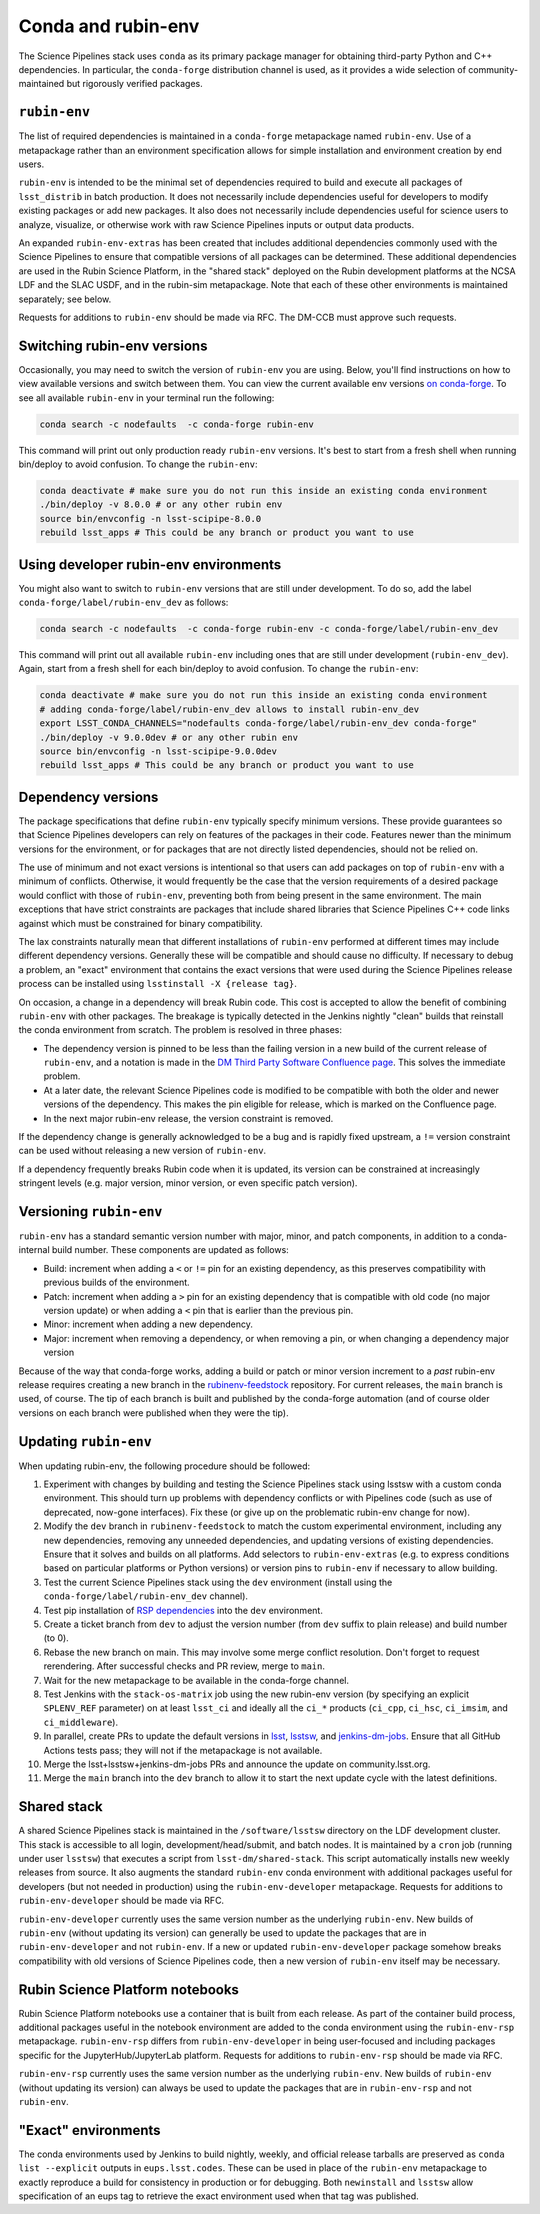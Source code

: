 ===================
Conda and rubin-env
===================

The Science Pipelines stack uses ``conda`` as its primary package manager for obtaining third-party Python and C++ dependencies.
In particular, the ``conda-forge`` distribution channel is used, as it provides a wide selection of community-maintained but rigorously verified packages.

.. _rubin-env-metapackage:

``rubin-env``
-------------

The list of required dependencies is maintained in a ``conda-forge`` metapackage named ``rubin-env``.
Use of a metapackage rather than an environment specification allows for simple installation and environment creation by end users.

``rubin-env`` is intended to be the minimal set of dependencies required to build and execute all packages of ``lsst_distrib`` in batch production.
It does not necessarily include dependencies useful for developers to modify existing packages or add new packages.
It also does not necessarily include dependencies useful for science users to analyze, visualize, or otherwise work with raw Science Pipelines inputs or output data products.

An expanded ``rubin-env-extras`` has been created that includes additional dependencies commonly used with the Science Pipelines to ensure that compatible versions of all packages can be determined.
These additional dependencies are used in the Rubin Science Platform, in the "shared stack" deployed on the Rubin development platforms at the NCSA LDF and the SLAC USDF, and in the rubin-sim metapackage.
Note that each of these other environments is maintained separately; see below.

Requests for additions to ``rubin-env`` should be made via RFC.
The DM-CCB must approve such requests.

.. _rubin-env-switching-versions:

Switching rubin-env versions
----------------------------

Occasionally, you may need to switch the version of ``rubin-env`` you are using.
Below, you'll find instructions on how to view available versions and switch between them.
You can view the current available env versions `on conda-forge <https://anaconda.org/conda-forge/rubin-env/files>`__.
To see all available ``rubin-env`` in your terminal run the following:

.. code-block:: bash

   conda search -c nodefaults  -c conda-forge rubin-env

This command will print out only production ready ``rubin-env`` versions.
It's best to start from a fresh shell when running bin/deploy to avoid confusion.
To change the ``rubin-env``:

.. code-block:: bash

   conda deactivate # make sure you do not run this inside an existing conda environment
   ./bin/deploy -v 8.0.0 # or any other rubin env
   source bin/envconfig -n lsst-scipipe-8.0.0
   rebuild lsst_apps # This could be any branch or product you want to use


.. _rubin-env-dev-switching-versions:

Using developer rubin-env environments
--------------------------------------

You might also want to switch to ``rubin-env`` versions that are still under development.
To do so, add the label ``conda-forge/label/rubin-env_dev`` as follows:

.. code-block:: bash

   conda search -c nodefaults  -c conda-forge rubin-env -c conda-forge/label/rubin-env_dev

This command will print out all available ``rubin-env`` including ones that are still under development (``rubin-env_dev``).
Again, start from a fresh shell for each bin/deploy to avoid confusion.
To change the ``rubin-env``:

.. code-block:: bash

   conda deactivate # make sure you do not run this inside an existing conda environment
   # adding conda-forge/label/rubin-env_dev allows to install rubin-env_dev
   export LSST_CONDA_CHANNELS="nodefaults conda-forge/label/rubin-env_dev conda-forge"
   ./bin/deploy -v 9.0.0dev # or any other rubin env
   source bin/envconfig -n lsst-scipipe-9.0.0dev
   rebuild lsst_apps # This could be any branch or product you want to use

.. _rubin-env-dependency-versioning:

Dependency versions
-------------------

The package specifications that define ``rubin-env`` typically specify minimum versions.
These provide guarantees so that Science Pipelines developers can rely on features of the packages in their code.
Features newer than the minimum versions for the environment, or for packages that are not directly listed dependencies, should not be relied on.

The use of minimum and not exact versions is intentional so that users can add packages on top of ``rubin-env`` with a minimum of conflicts.
Otherwise, it would frequently be the case that the version requirements of a desired package would conflict with those of ``rubin-env``, preventing both from being present in the same environment.
The main exceptions that have strict constraints are packages that include shared libraries that Science Pipelines C++ code links against which must be constrained for binary compatibility.

The lax constraints naturally mean that different installations of ``rubin-env`` performed at different times may include different dependency versions.
Generally these will be compatible and should cause no difficulty.
If necessary to debug a problem, an "exact" environment that contains the exact versions that were used during the Science Pipelines release process can be installed using ``lsstinstall -X {release tag}``.

On occasion, a change in a dependency will break Rubin code.
This cost is accepted to allow the benefit of combining ``rubin-env`` with other packages.
The breakage is typically detected in the Jenkins nightly "clean" builds that reinstall the conda environment from scratch.
The problem is resolved in three phases:

- The dependency version is pinned to be less than the failing version in a new build of the current release of ``rubin-env``, and a notation is made in the `DM Third Party Software Confluence page <https://confluence.lsstcorp.org/display/DM/DM+Third+Party+Software>`__.  This solves the immediate problem.
- At a later date, the relevant Science Pipelines code is modified to be compatible with both the older and newer versions of the dependency.  This makes the pin eligible for release, which is marked on the Confluence page.
- In the next major rubin-env release, the version constraint is removed.

If the dependency change is generally acknowledged to be a bug and is rapidly fixed upstream, a ``!=`` version constraint can be used without releasing a new version of ``rubin-env``.

If a dependency frequently breaks Rubin code when it is updated, its version can be constrained at increasingly stringent levels (e.g. major version, minor version, or even specific patch version).

.. _rubin-env-versioning:

Versioning ``rubin-env``
------------------------

``rubin-env`` has a standard semantic version number with major, minor, and patch components, in addition to a conda-internal build number.
These components are updated as follows:

* Build: increment when adding a ``<`` or ``!=`` pin for an existing dependency, as this preserves compatibility with previous builds of the environment.
* Patch: increment when adding a ``>`` pin for an existing dependency that is compatible with old code (no major version update) or when adding a ``<`` pin that is earlier than the previous pin.
* Minor: increment when adding a new dependency.
* Major: increment when removing a dependency, or when removing a pin, or when changing a dependency major version

Because of the way that conda-forge works, adding a build or patch or minor version increment to a *past* rubin-env release requires creating a new branch in the `rubinenv-feedstock <https://github.com/conda-forge/rubinenv-feedstock/>`__ repository.
For current releases, the ``main`` branch is used, of course.
The tip of each branch is built and published by the conda-forge automation (and of course older versions on each branch were published when they were the tip).

.. _rubin-env-updating:

Updating ``rubin-env``
----------------------

When updating rubin-env, the following procedure should be followed:

#. Experiment with changes by building and testing the Science Pipelines stack using lsstsw with a custom conda environment.
   This should turn up problems with dependency conflicts or with Pipelines code (such as use of deprecated, now-gone interfaces).
   Fix these (or give up on the problematic rubin-env change for now).
#. Modify the ``dev`` branch in ``rubinenv-feedstock`` to match the custom experimental environment, including any new dependencies, removing any unneeded dependencies, and updating versions of existing dependencies.
   Ensure that it solves and builds on all platforms.
   Add selectors to ``rubin-env-extras`` (e.g. to express conditions based on particular platforms or Python versions) or version pins to ``rubin-env`` if necessary to allow building.
#. Test the current Science Pipelines stack using the ``dev`` environment (install using the ``conda-forge/label/rubin-env_dev`` channel).
#. Test pip installation of `RSP dependencies <https://github.com/lsst-sqre/sciplat-lab/blob/main/stage3-py.sh>`__ into the ``dev`` environment.
#. Create a ticket branch from ``dev`` to adjust the version number (from ``dev`` suffix to plain release) and build number (to 0).
#. Rebase the new branch on main.
   This may involve some merge conflict resolution.
   Don't forget to request rerendering.
   After successful checks and PR review, merge to ``main``.
#. Wait for the new metapackage to be available in the conda-forge channel.
#. Test Jenkins with the ``stack-os-matrix`` job using the new rubin-env version (by specifying an explicit ``SPLENV_REF`` parameter) on at least ``lsst_ci`` and ideally all the ``ci_*`` products (``ci_cpp``, ``ci_hsc``, ``ci_imsim``, and ``ci_middleware``).
#. In parallel, create PRs to update the default versions in `lsst <https://github.com/lsst/lsst/blob/main/scripts/newinstall.sh>`__, `lsstsw <https://github.com/lsst/lsstsw/blob/main/etc/settings.cfg.sh>`__, and `jenkins-dm-jobs <https://github.com/lsst-dm/jenkins-dm-jobs/blob/main/etc/scipipe/build_matrix.yaml>`__.
   Ensure that all GitHub Actions tests pass; they will not if the metapackage is not available.
#. Merge the lsst+lsstsw+jenkins-dm-jobs PRs and announce the update on community.lsst.org.
#. Merge the ``main`` branch into the ``dev`` branch to allow it to start the next update cycle with the latest definitions.

.. _conda-shared-stack:

Shared stack
------------

A shared Science Pipelines stack is maintained in the ``/software/lsstsw`` directory on the LDF development cluster.
This stack is accessible to all login, development/head/submit, and batch nodes.
It is maintained by a ``cron`` job (running under user ``lsstsw``) that executes a script from ``lsst-dm/shared-stack``.
This script automatically installs new weekly releases from source.
It also augments the standard ``rubin-env`` conda environment with additional packages useful for developers (but not needed in production) using the ``rubin-env-developer`` metapackage.
Requests for additions to ``rubin-env-developer`` should be made via RFC.

``rubin-env-developer`` currently uses the same version number as the underlying ``rubin-env``.
New builds of ``rubin-env`` (without updating its version) can generally be used to update the packages that are in ``rubin-env-developer`` and not ``rubin-env``.
If a new or updated ``rubin-env-developer`` package somehow breaks compatibility with old versions of Science Pipelines code, then a new version of ``rubin-env`` itself may be necessary.

.. _conda-rsp-notebooks:

Rubin Science Platform notebooks
--------------------------------

Rubin Science Platform notebooks use a container that is built from each release.
As part of the container build process, additional packages useful in the notebook environment are added to the conda environment using the ``rubin-env-rsp`` metapackage.
``rubin-env-rsp`` differs from ``rubin-env-developer`` in being user-focused and including packages specific for the JupyterHub/JupyterLab platform.
Requests for additions to ``rubin-env-rsp`` should be made via RFC.

``rubin-env-rsp`` currently uses the same version number as the underlying ``rubin-env``.
New builds of ``rubin-env`` (without updating its version) can always be used to update the packages that are in ``rubin-env-rsp`` and not ``rubin-env``.

.. _conda-exact-environments:

"Exact" environments
--------------------

The conda environments used by Jenkins to build nightly, weekly, and official release tarballs are preserved as ``conda list --explicit`` outputs in ``eups.lsst.codes``.
These can be used in place of the ``rubin-env`` metapackage to exactly reproduce a build for consistency in production or for debugging.
Both ``newinstall`` and ``lsstsw`` allow specification of an eups tag to retrieve the exact environment used when that tag was published.
